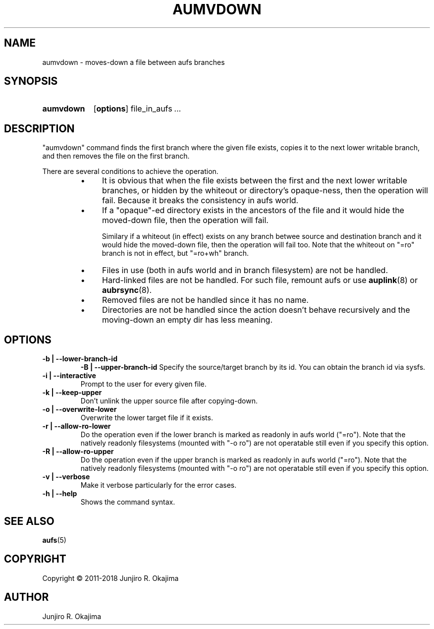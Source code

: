 .\".so aufs.tmac
.
.eo
.de TQ
.br
.ns
.TP \$1
..
.de Bu
.IP \(bu 4
..
.ec
.\" end of macro definitions
.
.\" ----------------------------------------------------------------------
.TH AUMVDOWN 8 "aufs3.9 and later" Linux "Linux Aufs User's Manual"
.SH NAME
aumvdown \- moves-down a file between aufs branches

.\" ----------------------------------------------------------------------
.SH SYNOPSIS
.SY aumvdown
.OP options
.RI file_in_aufs
.IR .\|.\|.
.YS

.\" ----------------------------------------------------------------------
.SH DESCRIPTION
"aumvdown" command finds the first branch where the given file exists,
copies it to the next lower writable branch, and then removes the file
on the first branch.

There are several conditions to achieve the operation.
.RS
.Bu
It is obvious that when the file exists between the first and the next
lower writable branches, or hidden by the whiteout or directory's
opaque-ness, then the operation will fail. Because it breaks
the consistency in aufs world.
.Bu
If a "opaque"-ed directory exists in the ancestors of the file and it
would hide the moved-down file, then the operation will fail.

Similary if a whiteout (in effect) exists on any branch betwee source
and destination branch and it would hide  the moved-down file,
then the operation will fail too.
Note that the whiteout on "=ro" branch is not in effect, but "=ro+wh"
branch.
.Bu
Files in use (both in aufs world and in branch filesystem) are not be
handled.
.Bu
Hard-linked files are not be handled.
For such file, remount aufs or use \fBauplink\fP(8) or \fBaubrsync\fP(8).
.Bu
Removed files are not be handled since it has no name.
.Bu
Directories are not be handled since the action doesn't behave
recursively and the moving-down an empty dir has less meaning.
.RE

.\" ----------------------------------------------------------------------
.SH OPTIONS
.
.TP
.B \-b | \-\-lower\-branch\-id
.B \-B | \-\-upper\-branch\-id
Specify the source/target branch by its id.
You can obtain the branch id via sysfs.
.
.TP
.B \-i | \-\-interactive
Prompt to the user for every given file.
.
.TP
.B \-k | \-\-keep\-upper
Don't unlink the upper source file after copying-down.
.
.TP
.B \-o | \-\-overwrite\-lower
Overwrite the lower target file if it exists.
.
.TP
.B \-r | \-\-allow\-ro\-lower
Do the operation even if the lower branch is marked as readonly in aufs
world ("=ro"). Note that the natively readonly filesystems (mounted with
"\-o ro") are not operatable still even if you specify this option.
.
.TP
.B \-R | \-\-allow\-ro\-upper
Do the operation even if the upper branch is marked as readonly in aufs
world ("=ro"). Note that the natively readonly filesystems (mounted with
"\-o ro") are not operatable still even if you specify this option.
.
.TP
.B \-v | \-\-verbose
Make it verbose particularly for the error cases.
.
.TP
.B \-h | \-\-help
Shows the command syntax.
.\" .
.\" .TP
.\" .B \-V | \-\-version

.\" ----------------------------------------------------------------------
.SH SEE ALSO
.\" \fBaubrsync\fP(8)
\fBaufs\fP(5)

.SH COPYRIGHT
Copyright \(co 2011\-2018 Junjiro R. Okajima

.SH AUTHOR
Junjiro R. Okajima
